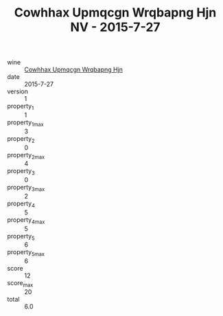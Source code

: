 :PROPERTIES:
:ID:                     5a81fc5c-3796-4d3c-b4d7-47a939c85285
:END:
#+TITLE: Cowhhax Upmqcgn Wrqbapng Hjn NV - 2015-7-27

- wine :: [[id:6d6088e1-b18c-4d0a-8357-df23b07da4af][Cowhhax Upmqcgn Wrqbapng Hjn]]
- date :: 2015-7-27
- version :: 1
- property_1 :: 1
- property_1_max :: 3
- property_2 :: 0
- property_2_max :: 4
- property_3 :: 0
- property_3_max :: 2
- property_4 :: 5
- property_4_max :: 5
- property_5 :: 6
- property_5_max :: 6
- score :: 12
- score_max :: 20
- total :: 6.0



